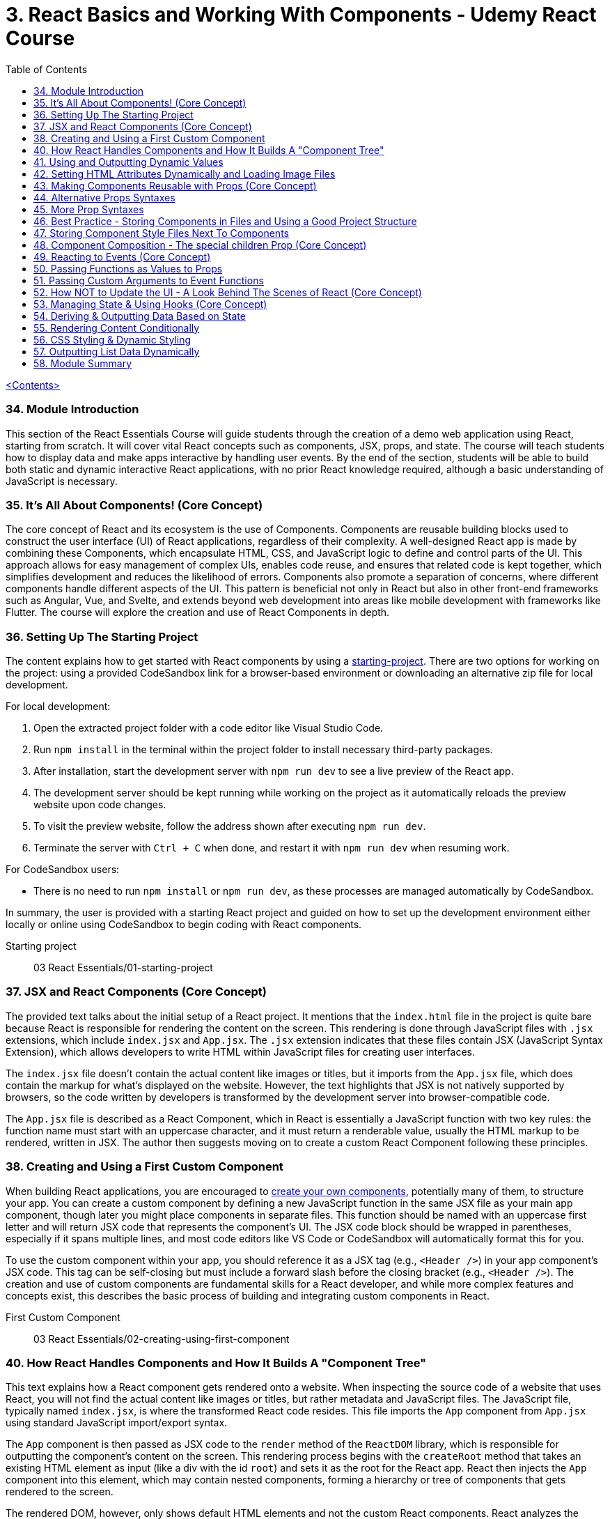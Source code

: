 = 3. React Basics and Working With Components - Udemy React Course
:icons: font
:toc: left

link:udemy_react.html[<Contents>]

=== 34. Module Introduction

This section of the React Essentials Course will guide students through the creation of a demo web application using React, starting from scratch. It will cover vital React concepts such as components, JSX, props, and state. The course will teach students how to display data and make apps interactive by handling user events. By the end of the section, students will be able to build both static and dynamic interactive React applications, with no prior React knowledge required, although a basic understanding of JavaScript is necessary.

=== 35. It's All About Components! (Core Concept)

The core concept of React and its ecosystem is the use of Components. Components are reusable building blocks used to construct the user interface (UI) of React applications, regardless of their complexity. A well-designed React app is made by combining these Components, which encapsulate HTML, CSS, and JavaScript logic to define and control parts of the UI. This approach allows for easy management of complex UIs, enables code reuse, and ensures that related code is kept together, which simplifies development and reduces the likelihood of errors. Components also promote a separation of concerns, where different components handle different aspects of the UI. This pattern is beneficial not only in React but also in other front-end frameworks such as Angular, Vue, and Svelte, and extends beyond web development into areas like mobile development with frameworks like Flutter. The course will explore the creation and use of React Components in depth.

=== 36. Setting Up The Starting Project

The content explains how to get started with React components by using a <<prepared React project, starting-project>>. There are two options for working on the project: using a provided CodeSandbox link for a browser-based environment or downloading an alternative zip file for local development.

For local development:

1. Open the extracted project folder with a code editor like Visual Studio Code.
2. Run `npm install` in the terminal within the project folder to install necessary third-party packages.
3. After installation, start the development server with `npm run dev` to see a live preview of the React app.
4. The development server should be kept running while working on the project as it automatically reloads the preview website upon code changes.
5. To visit the preview website, follow the address shown after executing `npm run dev`.
6. Terminate the server with `Ctrl + C` when done, and restart it with `npm run dev` when resuming work.

For CodeSandbox users:

- There is no need to run `npm install` or `npm run dev`, as these processes are managed automatically by CodeSandbox.

In summary, the user is provided with a starting React project and guided on how to set up the development environment either locally or online using CodeSandbox to begin coding with React components.

====
[[starting-project]]
Starting project:: 03 React Essentials/01-starting-project
====

=== 37. JSX and React Components (Core Concept)

The provided text talks about the initial setup of a React project. It mentions that the `index.html` file in the project is quite bare because React is responsible for rendering the content on the screen. This rendering is done through JavaScript files with `.jsx` extensions, which include `index.jsx` and `App.jsx`. The `.jsx` extension indicates that these files contain JSX (JavaScript Syntax Extension), which allows developers to write HTML within JavaScript files for creating user interfaces.

The `index.jsx` file doesn't contain the actual content like images or titles, but it imports from the `App.jsx` file, which does contain the markup for what's displayed on the website. However, the text highlights that JSX is not natively supported by browsers, so the code written by developers is transformed by the development server into browser-compatible code.

The `App.jsx` file is described as a React Component, which in React is essentially a JavaScript function with two key rules: the function name must start with an uppercase character, and it must return a renderable value, usually the HTML markup to be rendered, written in JSX. The author then suggests moving on to create a custom React Component following these principles.

=== 38. Creating and Using a First Custom Component

When building React applications, you are encouraged to <<creating-using-first-component, create your own components>>, potentially many of them, to structure your app. You can create a custom component by defining a new JavaScript function in the same JSX file as your main app component, though later you might place components in separate files. This function should be named with an uppercase first letter and will return JSX code that represents the component's UI. The JSX code block should be wrapped in parentheses, especially if it spans multiple lines, and most code editors like VS Code or CodeSandbox will automatically format this for you.

To use the custom component within your app, you should reference it as a JSX tag (e.g., `<Header />`) in your app component's JSX code. This tag can be self-closing but must include a forward slash before the closing bracket (e.g., `<Header />`). The creation and use of custom components are fundamental skills for a React developer, and while more complex features and concepts exist, this describes the basic process of building and integrating custom components in React.

====
[[creating-using-first-component]]
First Custom Component:: 03 React Essentials/02-creating-using-first-component
====

=== 40. How React Handles Components and How It Builds A "Component Tree"

This text explains how a React component gets rendered onto a website. When inspecting the source code of a website that uses React, you will not find the actual content like images or titles, but rather metadata and JavaScript files. The JavaScript file, typically named `index.jsx`, is where the transformed React code resides. This file imports the `App` component from `App.jsx` using standard JavaScript import/export syntax.

The `App` component is then passed as JSX code to the `render` method of the `ReactDOM` library, which is responsible for outputting the component's content on the screen. This rendering process begins with the `createRoot` method that takes an existing HTML element as input (like a div with the id `root`) and sets it as the root for the React app. React then injects the `App` component into this element, which may contain nested components, forming a hierarchy or tree of components that gets rendered to the screen.

The rendered DOM, however, only shows default HTML elements and not the custom React components. React analyzes the component tree and generates the overall DOM from the JSX code, allowing developers to work with individual building blocks rather than a single large file. Custom component names must start with an uppercase letter to differentiate them from built-in elements, which start with lowercase letters. Custom components are executed as functions by React, and their returned JSX code is analyzed until React ends up with only built-in elements that are rendered to the screen. This process illustrates how React works with components and renders them onto the screen.

=== 41. Using and Outputting Dynamic Values

The content explains how to incorporate <<using-outputting-dynamic-values, dynamic content>> into a React component. Specifically, it demonstrates how to randomly switch between different phrases—'Fundamental React concepts', 'Crucial React concepts', and 'Core React concepts'—within a Header component. The approach involves using JavaScript expressions inside curly braces within the JSX code to dynamically generate content. The provided code snippet introduces an array of possible phrases and a function to generate a random index, which is used to select a random phrase from the array each time the component is rendered. This dynamic expression can be placed directly in the JSX or extracted into a variable for cleaner code and is evaluated whenever the component is rendered, such as when the page is reloaded.

====
[[using-outputting-dynamic-values]]
Using and Outputting Dynamic Values::
03 React Essentials/03-using-outputting-dynamic-values
====

=== 42. Setting HTML Attributes Dynamically and Loading Image Files

The provided text explains the correct way to <<html-attributes-dynamically-image-files, include images>> in a React project for optimal loading and to ensure they are included during the deployment process. Instead of directly setting the source attribute with a path to the image file, it is recommended to import the image using an import statement, which allows the build process to handle the image as part of the code transformation and optimization. This import creates a JavaScript variable that holds the path to the image, which can then be used as the value for the `src` attribute inside the JSX code using curly braces without quotes. This method ensures images are bundled correctly and can benefit from additional optimization steps during deployment.

====
[[html-attributes-dynamically-image-files]]
Loading Image Files:: 03 React Essentials/04-html-attributes-dynamically-image-files
====

=== 43. Making Components Reusable with Props (Core Concept)

The text explains how to use and reuse components in React. Components are reusable pieces of UI, and while some may only be used once, others are designed to be used multiple times with different data. React introduces the concept of <<cmp-props, props>>, which allows passing data into components to render them with specific information.

A new React component called `CoreConcept` is created to display items with an image, title, and description. The `App` component is then modified to include a section for `CoreConcept` items, where each item receives different data via props.

Props are passed to components by adding custom attributes, and the values for these attributes can be strings, numbers, objects, or arrays. In the component function, a single parameter, typically named `props`, is used to access these values. React automatically fills this `props` object with all the key-value pairs specified by the custom attributes.

By using props, the `CoreConcept` component can be reused multiple times with different data for each instance. This way, dynamic and reusable UI elements are created in a React application. The remaining items and use of props will be further discussed in the following lecture.

====
[[cmp-props]]
Props:: 03 React Essentials/05-cmp-props
====

=== 44. Alternative Props Syntaxes

The content explains how to <<alternative-props-syntax, dynamically import and use data>> in a React component. Specifically, it discusses how to use an array of objects containing properties like `image`, `title`, and `description` from a `data.js` file in an `App.jsx` file. The steps include importing the `CORE CONCEPTS` array using named imports with curly braces, accessing array items by index to set component props, and using the spread operator to pass all properties of an object as props to a component for cleaner code. Additionally, it covers object destructuring in the component's parameter list to directly use the properties as variables, which results in less verbose and more readable code. The overall message is to illustrate different ways to pass data to components and how to simplify the code while maintaining functionality.

=== 45. More Prop Syntaxes

The content explains <<alternative-props-syntax, different ways to handle properties>> (props) in React components:

1. **Passing a Single Prop Object**: Instead of passing multiple props individually, you can pass an entire object as a single prop to a component. The object can then be accessed and destructured within the component.

2. **Grouping Received Props Into a Single Object**: When a component receives multiple props, they can be grouped into a single object using JavaScript's rest property syntax inside the component function.

3. **Default Prop Values**: Components can have optional props that may not always be provided. In such cases, default values for props can be specified using JavaScript's default parameter syntax within the destructuring of props.

The text assures the reader that these concepts will be illustrated with concrete examples throughout the course.

====
[[alternative-props-syntax]]
Alternative Props Syntaxes::
03 React Essentials/06-alternative-props-syntax
====

=== 46. Best Practice - Storing Components in Files and Using a Good Project Structure

The content <<storing-cmp-in-files, discusses the organization>> of React components in a project. Initially, all the components (Header, CoreConcept, and App) are in a single App.jsx file. The text points out that while this setup technically works, it is not recommended for larger projects due to maintainability issues. The suggested approach is to create separate files for each component, typically within a Components subfolder inside the SRC directory.

Here's a summary of the steps and best practices mentioned:

- Create a `components` folder in the SRC directory to store individual component files.
- Name each component file after the component it contains (e.g., Header.jsx for the Header component).
- Move the component function and any related code (e.g., helper functions, constants) from the App.jsx to the new component file.
- Export the component from its new file using either named or default export, with default export being the more common practice in React projects.
- Import the component back into the App.jsx file where it is used, adjusting the import path to reflect the new file location.
- Move any related imports (e.g., images) to the new component file and adjust the path if necessary, considering the new file structure.

By following these steps, each component is now in its own file, which aligns with common best practices and improves the project's structure and maintainability as it grows.

====
[[storing-cmp-in-files]]
Storing Components in Files::
03 React Essentials/07-storing-cmp-in-files
====

=== 47. Storing Component Style Files Next To Components

The content discusses <<styles-next-to-cmp, organizing CSS styles>> for a React project by splitting them into separate files specific to individual components. It suggests moving the CSS rules related to the header component from the main `index.css` file to a new `header.css` file placed next to the `header.jsx` file. To apply these styles, the `header.css` file must be imported into the `header.jsx` component file using an import statement. The author points out that importing CSS in this way doesn't scope the styles to just that component; the styles would affect any similar elements on the page. As a solution to this limitation, the author hints at a future discussion on style scoping.

The author also recommends creating a subfolder within the `Components` folder for each component, like the header, to keep related files organized. After this structural change, the import paths in the affected JSX files must be updated to reflect the new folder locations. The summary of this content is:

- CSS styles can be split into separate files corresponding to specific components.
- The `header.css` file is created and imported into the `header.jsx` file to apply styles to the header component.
- CSS imports do not scope styles to the components, affecting similar elements elsewhere on the page.
- The author suggests creating subfolders for better organization and demonstrates adjusting import paths after such a restructure.
- Style scoping will be discussed later in the course.

====
[[styles-next-to-cmp]]
Style Files Next To Components::
03 React Essentials/08-styles-next-to-cmp
====

=== 48. Component Composition - The special children Prop (Core Concept)

The provided text discusses the process of developing an interactive section for a website application within the `App.jsx` file. The author aims to create a new component for tab buttons and outlines the following steps:

1. A new section with an ID of `examples` is added to the `App.jsx` file, which includes an `<h2>` tag with the title "Examples" and a built-in HTML `<menu>` element for creating a list of buttons.

2. Instead of manually adding list items and buttons, a new component file named `TabButton.jsx` is created next to the `CoreConcept.jsx` file. This component is a function that returns a list item with a button.

3. The author wants to use the `TabButton` component within the `App.jsx` file, where button text such as "Components" is passed as children between the opening and closing tags of the `TabButton` component.

4. For the `TabButton` component to work as intended, props are accepted in the component, which includes a <<built-in-prop-children, special built-in prop>> called `children`. This prop represents the content placed between the opening and closing tags of the component.

5. The text content passed as children to the `TabButton` component can be displayed using `props.children` or by extracting the `children` prop through object destructuring.

6. The author explains that this method of creating components, where components can wrap other content, is known as component composition. This approach may be more convenient or recognizable compared to using props like `label` for configuration.

7. Both the `children` prop method and the `label` prop method are valid for passing content to components, and the choice between them depends on personal preference or the specific use case.

8. Finally, the author decides to use the component composition approach with the `children` prop and adds more buttons for JSX, props, and state examples to the interactive section.

In summary, the text explains how to create a `TabButton` component in React that utilizes the `children` prop for component composition to display an interactive tab button section on a website. The author emphasizes the flexibility of React components, allowing developers to choose between different methods of content delivery based on preference and use case.

====
[[built-in-prop-children]]
The special children Prop::
Component Composition/09-composition-children-prop
====

=== 49. Reacting to Events (Core Concept)

The provided text discusses how to make the `TabButton` component in a React application interactive. The goal is to show different content when the buttons are clicked. In React, instead of using the imperative approach of vanilla JavaScript (like using `querySelector` and `addEventListener`), developers use a declarative approach. This involves adding an `onClick` prop to the button element within the `TabButton` component, which takes a function as its value. This function, named `handleClick`, will be defined within the component function and will execute when the button is clicked. The `handleClick` function initially contains a `console.log("Hello World!")` to test the interactivity. It's important to pass the function itself as a value to the `onClick` prop without executing it with parentheses, allowing React to handle the execution upon a click event. This step is crucial in making the application more interactive by responding to user events.

=== 50. Passing Functions as Values to Props

The text explains how to update dynamic content in a React application based on button clicks using custom button components. The process involves passing a function as a prop (named `onSelect` or similar) from the parent `App` component to a custom button component. This function is designed to be triggered when the button is clicked. Inside the custom button component, this `onSelect` prop is then used to set the value for the native `onClick` event handler of the HTML button element. The result is that clicking the button activates the `handleSelect` function in the `App` component, which can then be used to update the dynamic content in the application. This pattern of passing event handler functions as props to child components is common in React projects and allows for the dynamic manipulation of content based on user interactions.

=== 51. Passing Custom Arguments to Event Functions

The text describes a process for handling button clicks in a React application. The main points are:

1. A `handleSelect` function is introduced to determine which button is clicked by accepting a parameter, `selectedButton`, which can be one of four values: `Components`, `JSX`, `Props`, or `State`.
2. An `if` check is suggested to replace dynamic content based on the value of `selectedButton`.
3. To pass the appropriate identifier to the `handleSelect` function, an arrow function is used in place of directly assigning `handleSelect` to the `onSelect` property.
4. This arrow function is passed as the value to `onSelect`, which is eventually passed to the `onClick` property of a button, allowing custom execution of `handleSelect` with the correct identifier when a button is clicked.
5. It's mentioned that this approach of passing an arrow function is a common pattern in React when you want to control the execution and arguments of an event handler function.
6. Finally, the `handleSelect` function is tested by logging the received parameter to the console, confirming that different values are logged when different buttons are pressed.

In summary, the text outlines a method for updating dynamic content in a React application based on button clicks, utilizing a function that takes an identifier parameter and arrow functions to correctly handle events with custom arguments.

=== 52. How NOT to Update the UI - A Look Behind The Scenes of React (Core Concept)

The provided text describes an issue encountered while working with a React application. The author explains that they've attempted to update the displayed content based on which tab button is pressed using a variable called `tabContent`. Initially, the variable is set to prompt the user to click a button. However, despite updating `tabContent` when a button is pressed, the UI does not reflect any changes.

The reason for this behavior is that React components re-render only when their state changes. Since `tabContent` is a regular variable and not part of the component's state, React does not recognize the need to re-render the component. As a result, the UI remains unchanged even when `tabContent` is updated.

The author demonstrates this by adding `console.log` statements, showing that while the `handleSelect` function executes and updates `tabContent`, the main component function does not re-execute, and therefore the UI is not updated.

The issue highlights the need for using state in React components to ensure the UI updates when data changes. The author suggests that they will explore the concept of state next as a solution to this problem.

=== 53. Managing State & Using Hooks (Core Concept)

React components do not re-execute when regular variables change, so they cannot be used to update the UI. Instead, React provides a concept called state, which allows components to re-render when the state changes. State in React is managed using the `useState` hook, which is imported from the React library. When using `useState`, you initialize it with a default value and it returns an array with two elements: the current state value and a function to update that state. This function, when called, will also signal React to re-render the component.

The state-related variables and updater functions must be called at the top level of a React component function, not inside loops, conditions, or nested functions. This is a rule of React Hooks. The first element of the array returned by `useState` is the managed state value, and the second is the function to update that state.

When the state update function is called, React schedules the update and re-executes the component function to reflect the new state. However, the updated state value is only available after the component function re-executes, not immediately after the state update function is called.

In summary, `useState` allows developers to create stateful components in React, enabling interactive and dynamic user interfaces where the UI can respond to user actions and state changes.

=== 54. Deriving & Outputting Data Based on State

The provided text discusses the implementation of a feature that displays content based on button clicks in a React application. The application has been updated to include a data file that exports an `examples` object containing keys that match button identifiers (state, props, JSX, components). Each key has an object with a `title`, `description`, and `code` to be displayed.

To implement this, a `div` with the ID `tab-content` is added to the `app.jsx` file, containing an `H3` element for the title, a `paragraph` for the description, and a `pre` tag with a `code` element to showcase the code example. The `examples` object is imported into the `app.jsx` file, and the content is dynamically rendered based on the state that stores the selected button identifier.

Initially, there was an error because the default state did not match any of the keys in the `examples` object. To fix this, the initial state is set to "components," which is a valid key, eliminating the error and allowing the correct information to display upon initial page load. Now, when different buttons are clicked, the content changes to display the relevant information for each topic.

=== 55. Rendering Content Conditionally

The content discusses different methods of conditionally rendering content in a React application, specifically when dealing with a situation where you want to display different data based on the button pressed on a webpage.

Initially, the page is set to display "Components" data, but the preference is to show a message like "please select a topic" before any selection is made. To implement this behavior, the initial state is set to an undefined value to indicate no topic is selected.

Several approaches to conditionally render content in React are described:

1. **Using a Ternary Expression**: This involves using a ternary operator within JSX to check if the `selectedTopic` state is truthy. If it is not, a paragraph with a fallback text is displayed; otherwise, nothing is rendered.

2. **Using Logical AND (&&) Operator**: This method utilizes JavaScript's logical AND operator, which will render the content after the operator if the condition before it evaluates to true. This can result in more concise code.

3. **Using a Variable to Store JSX**: Instead of inline conditional rendering, a variable is created to store JSX code. This variable is adjusted based on the condition of whether a topic is selected. If a topic is selected, the variable is overwritten with the appropriate content. This approach leads to cleaner JSX code where the variable is then inserted into the return statement.

The content emphasizes that as a React developer, it's essential to understand these different approaches, as they will be encountered in real-world projects. It's up to the developer to choose the method they find most readable and understandable.

=== 56. CSS Styling & Dynamic Styling

The text discusses how to dynamically style HTML elements in React, specifically how to indicate which tab is active in a tabbed interface. It explains that in React, you should use the `className` prop instead of `class` to set CSS classes, which is JSX-specific. The example provided involves adding an "active" class to a button to highlight it when it's selected. To do this dynamically, a new `isSelected` boolean prop is introduced for the TabButton component, which determines if the button is active. This prop is used with a ternary expression inside curly braces to set the `className` to "active" when the button is selected and to an empty string or `undefined` when it is not. This dynamic styling is based on the component's state (`selectedTopic`), which changes when different tabs are clicked. The App component passes a true or false value to the `isSelected` prop of each TabButton based on whether its `selectedTopic` state matches the button's corresponding identifier. This results in the selected tab being visually indicated to the user.

=== 57. Outputting List Data Dynamically

The demo application is functionally complete, but the code can be improved, particularly in the way the core concept components are rendered. Currently, the components are manually repeated, which creates two issues: unnecessary typing and potential breaks if the data source changes (e.g., if an array element is removed but the code still tries to output four components).

The suggested improvement is to dynamically generate the core concept components based on the number of items in the core concepts array. This can be done using JSX's ability to render arrays of renderable data, including arrays of JSX elements. The transformation of the array of JavaScript objects (which JSX cannot directly render) into an array of JSX elements is achieved using the JavaScript `map` method. This method allows for iterating over each item in the array and converting it into the desired JSX code.

When implementing this, developers must be aware of the React warning regarding unique `key` props for list items. This warning can be resolved by adding a unique `key` prop to each list item component, which helps React to efficiently render and update the list. A unique identifier, such as the title of the item, can be used for the `key` prop.

In summary, the app's code can be optimized by using the `map` method to dynamically render list items based on data, which also resolves issues with manual repetition and potential data source changes. Adding unique `key` props to each list item is essential for efficient rendering and to prevent React warnings.

=== 58. Module Summary

This section of the course covered the essentials of creating an interactive demo web app using React. Key concepts included:

- **Components**: Understanding that React is based on components which are functions with an uppercase starting letter, returning JSX code.
- **JSX**: Learning to use component functions like custom HTML elements within JSX.
- **Props**: Configuring components with properties (props) to pass data and functions, and receiving them as parameters within the component function.
- **Dynamic Content**: Using curly braces to output dynamic content between tags or as attribute values, and understanding the special 'children' prop.
- **Events**: Handling events with special 'on' props and creating custom event handlers for components.
- **useState Hook**: Managing and updating state with `useState` to re-render components with new data.
- **Conditional Rendering**: Outputting conditional content using variables with if statements, ternary expressions, or the logical 'and' operator.
- **Lists and Keys**: Dynamically rendering lists by mapping data to JSX elements and using the 'key' prop for efficient rendering and updates.

The section prepared learners to start building basic React apps and set the foundation for diving deeper into React's essentials and advanced features in the course.
